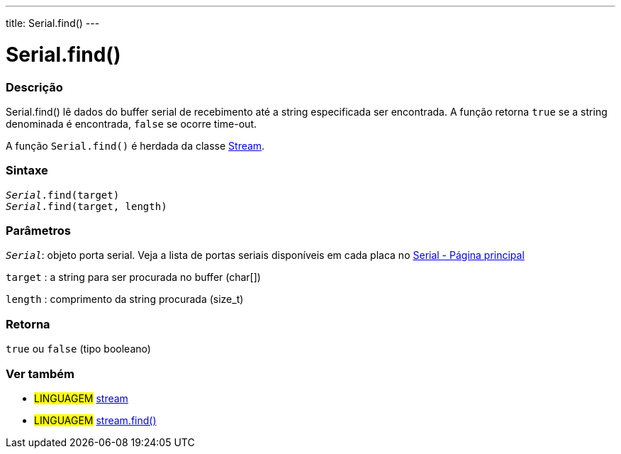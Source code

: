 ---
title: Serial.find()
---

= Serial.find()

// OVERVIEW SECTION STARTS
[#overview]
--

[float]
=== Descrição
Serial.find() lê dados do buffer serial de recebimento até a string especificada ser encontrada. A função retorna `true` se a string denominada é encontrada, `false` se ocorre time-out.

A função `Serial.find()` é herdada da classe link:../../stream[Stream].
[%hardbreaks]


[float]
=== Sintaxe
`_Serial_.find(target)` +
`_Serial_.find(target, length)`


[float]
=== Parâmetros
`_Serial_`: objeto porta serial. Veja a lista de portas seriais disponíveis em cada placa no link:../../serial[Serial - Página principal]

`target` : a string para ser procurada no buffer (char[])

`length` : comprimento da string procurada (size_t)

[float]
=== Retorna
`true` ou `false` (tipo booleano)

--
// OVERVIEW SECTION ENDS


// SEE ALSO SECTION
[#see_also]
--

[float]
=== Ver também

[role="language"]
* #LINGUAGEM# link:../../stream[stream] +
* #LINGUAGEM# link:../../stream/streamfind[stream.find()]

--
// SEE ALSO SECTION ENDS
